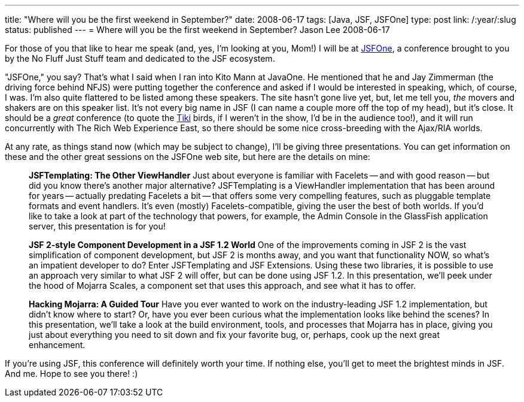---
title: "Where will you be the first weekend in September?"
date: 2008-06-17
tags: [Java, JSF, JSFOne]
type: post
link: /:year/:slug
status: published
---
= Where will you be the first weekend in September?
Jason Lee
2008-06-17

For those of you that like to hear me speak (and, yes, I'm looking at you, Mom!) I will be at http://jsfone.com[JSFOne], a conference brought to you by the No Fluff Just Stuff team and dedicated to the JSF ecosystem.
// more

"JSFOne," you say?  That's what I said when I ran into Kito Mann at JavaOne.  He mentioned that he and Jay Zimmerman (the driving force behind NFJS) were putting together the conference and asked if I would be interested in speaking, which, of course, I was.  I'm also quite flattered to be listed among these speakers.  The site hasn't gone live yet, but, let me tell you, _the_ movers and shakers are on this speaker list.   It's not every big name in JSF (I can name a couple more off the top of my head), but it's close.  It should be a _great_ conference (to quote the http://disneyland.disney.go.com/disneyland/en_US/parks/attractions/detail?name=EnchantedTikiRoomAttractionPage[Tiki] birds, if I weren't in the show, I'd be in the audience too!), and it will run concurrently with The Rich Web Experience East, so there should be some nice cross-breeding with the Ajax/RIA worlds.

At any rate, as things stand now (which may be subject to change), I'll be giving three presentations.  You can get information on these and the other great sessions on the JSFOne web site, but here are the details on mine:

_____
*JSFTemplating:  The Other ViewHandler*
Just about everyone is familiar with Facelets -- and with good reason -- but did you know there's another major alternative?  JSFTemplating is a ViewHandler implementation that has been around for years -- actually predating Facelets a bit -- that offers some very compelling features, such as pluggable template formats and event handlers.  It's even (mostly) Facelets-compatible, giving the user the best of both worlds.  If you'd like to take a look at part of the technology that powers, for example, the Admin Console in the GlassFish application server, this presentation is for you!

*JSF 2-style Component Development in a JSF 1.2 World*
One of the improvements coming in JSF 2 is the vast simplification of component development, but JSF 2 is months away, and you want that functionality NOW, so what's an impatient developer to do?  Enter JSFTemplating and JSF Extensions.  Using these two libraries, it is possible to use an approach very similar to what JSF 2 will offer, but can be done using JSF 1.2.  In this presentation, we'll peek under the hood of Mojarra Scales, a component set that uses this approach, and see what it has to offer.

*Hacking Mojarra:  A Guided Tour*
Have you ever wanted to work on the industry-leading JSF 1.2 implementation, but didn't know where to start?  Or, have you ever been curious what the implementation looks like behind the scenes?  In this presentation, we'll take a look at the build environment, tools, and processes that Mojarra has in place, giving you just about everything you need to sit down and fix your favorite bug, or, perhaps, cook up the next great enhancement.
_____

If you're using JSF, this conference will definitely worth your time.  If nothing else, you'll get to meet the brightest minds in JSF.  And me.  Hope to see you there! :)
